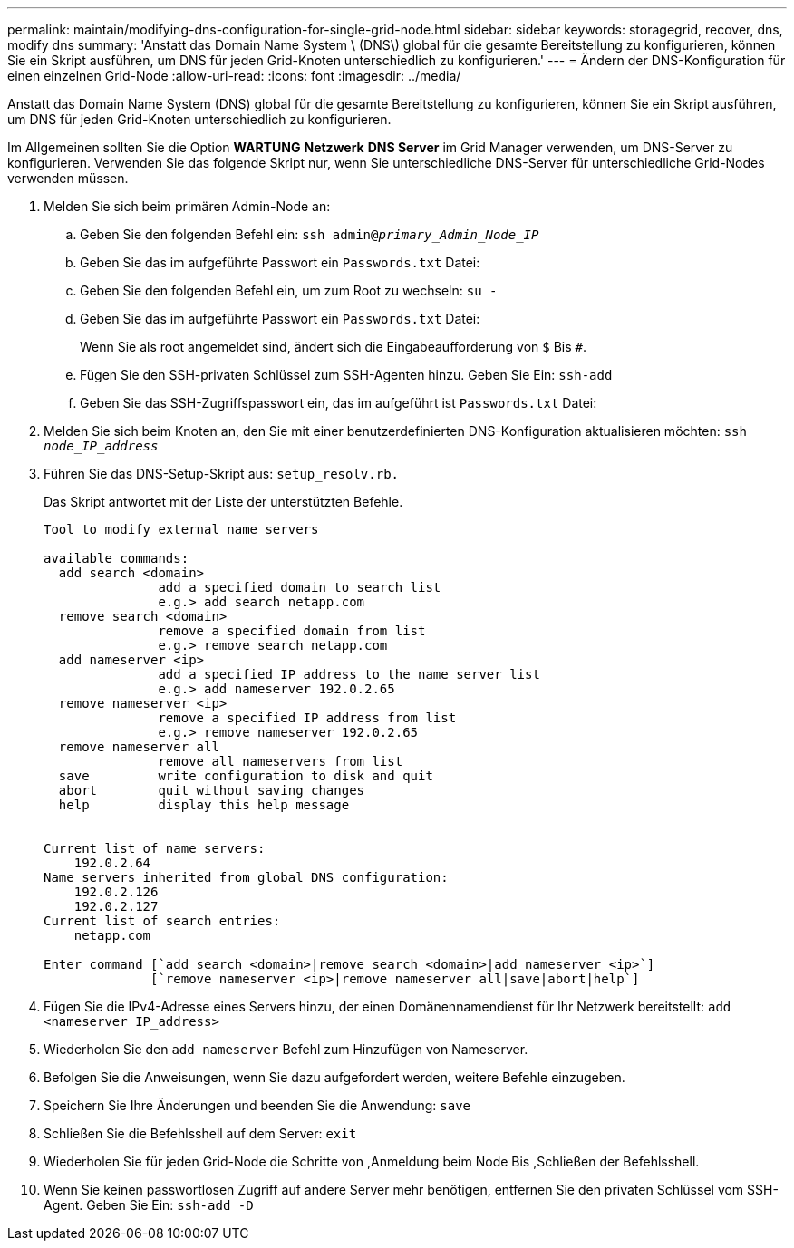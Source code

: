 ---
permalink: maintain/modifying-dns-configuration-for-single-grid-node.html 
sidebar: sidebar 
keywords: storagegrid, recover, dns, modify dns 
summary: 'Anstatt das Domain Name System \ (DNS\) global für die gesamte Bereitstellung zu konfigurieren, können Sie ein Skript ausführen, um DNS für jeden Grid-Knoten unterschiedlich zu konfigurieren.' 
---
= Ändern der DNS-Konfiguration für einen einzelnen Grid-Node
:allow-uri-read: 
:icons: font
:imagesdir: ../media/


[role="lead"]
Anstatt das Domain Name System (DNS) global für die gesamte Bereitstellung zu konfigurieren, können Sie ein Skript ausführen, um DNS für jeden Grid-Knoten unterschiedlich zu konfigurieren.

Im Allgemeinen sollten Sie die Option *WARTUNG* *Netzwerk* *DNS Server* im Grid Manager verwenden, um DNS-Server zu konfigurieren. Verwenden Sie das folgende Skript nur, wenn Sie unterschiedliche DNS-Server für unterschiedliche Grid-Nodes verwenden müssen.

. Melden Sie sich beim primären Admin-Node an:
+
.. Geben Sie den folgenden Befehl ein: `ssh admin@_primary_Admin_Node_IP_`
.. Geben Sie das im aufgeführte Passwort ein `Passwords.txt` Datei:
.. Geben Sie den folgenden Befehl ein, um zum Root zu wechseln: `su -`
.. Geben Sie das im aufgeführte Passwort ein `Passwords.txt` Datei:
+
Wenn Sie als root angemeldet sind, ändert sich die Eingabeaufforderung von `$` Bis `#`.

.. Fügen Sie den SSH-privaten Schlüssel zum SSH-Agenten hinzu. Geben Sie Ein: `ssh-add`
.. Geben Sie das SSH-Zugriffspasswort ein, das im aufgeführt ist `Passwords.txt` Datei:


. [[log_in_to_Node]]Melden Sie sich beim Knoten an, den Sie mit einer benutzerdefinierten DNS-Konfiguration aktualisieren möchten: `ssh _node_IP_address_`
. Führen Sie das DNS-Setup-Skript aus: `setup_resolv.rb.`
+
Das Skript antwortet mit der Liste der unterstützten Befehle.

+
[listing]
----
Tool to modify external name servers

available commands:
  add search <domain>
               add a specified domain to search list
               e.g.> add search netapp.com
  remove search <domain>
               remove a specified domain from list
               e.g.> remove search netapp.com
  add nameserver <ip>
               add a specified IP address to the name server list
               e.g.> add nameserver 192.0.2.65
  remove nameserver <ip>
               remove a specified IP address from list
               e.g.> remove nameserver 192.0.2.65
  remove nameserver all
               remove all nameservers from list
  save         write configuration to disk and quit
  abort        quit without saving changes
  help         display this help message


Current list of name servers:
    192.0.2.64
Name servers inherited from global DNS configuration:
    192.0.2.126
    192.0.2.127
Current list of search entries:
    netapp.com

Enter command [`add search <domain>|remove search <domain>|add nameserver <ip>`]
              [`remove nameserver <ip>|remove nameserver all|save|abort|help`]
----
. Fügen Sie die IPv4-Adresse eines Servers hinzu, der einen Domänennamendienst für Ihr Netzwerk bereitstellt: `add <nameserver IP_address>`
. Wiederholen Sie den `add nameserver` Befehl zum Hinzufügen von Nameserver.
. Befolgen Sie die Anweisungen, wenn Sie dazu aufgefordert werden, weitere Befehle einzugeben.
. Speichern Sie Ihre Änderungen und beenden Sie die Anwendung: `save`
. [[close_cmd_Shell]]Schließen Sie die Befehlsshell auf dem Server: `exit`
. Wiederholen Sie für jeden Grid-Node die Schritte von ,Anmeldung beim Node Bis ,Schließen der Befehlsshell.
. Wenn Sie keinen passwortlosen Zugriff auf andere Server mehr benötigen, entfernen Sie den privaten Schlüssel vom SSH-Agent. Geben Sie Ein: `ssh-add -D`

